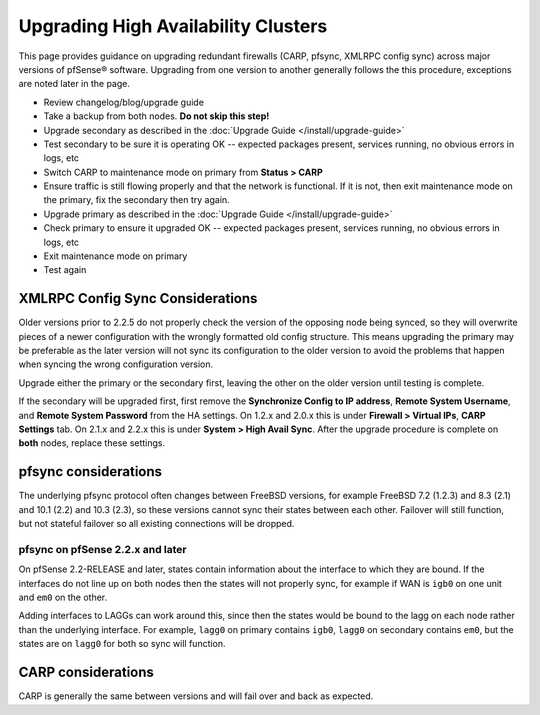 Upgrading High Availability Clusters
====================================

This page provides guidance on upgrading redundant firewalls (CARP, pfsync,
XMLRPC config sync) across major versions of pfSense® software. Upgrading from one version
to another generally follows the this procedure, exceptions are noted later in
the page.

* Review changelog/blog/upgrade guide
* Take a backup from both nodes. **Do not skip this step!**
* Upgrade secondary as described in the :doc:`Upgrade Guide </install/upgrade-guide>`
* Test secondary to be sure it is operating OK -- expected packages present,
  services running, no obvious errors in logs, etc
* Switch CARP to maintenance mode on primary from **Status > CARP**
* Ensure traffic is still flowing properly and that the network is functional.
  If it is not, then exit maintenance mode on the primary, fix the secondary
  then try again.
* Upgrade primary as described in the :doc:`Upgrade Guide </install/upgrade-guide>`
* Check primary to ensure it upgraded OK -- expected packages present, services
  running, no obvious errors in logs, etc
* Exit maintenance mode on primary
* Test again

XMLRPC Config Sync Considerations
---------------------------------

Older versions prior to 2.2.5 do not properly check the version of the opposing
node being synced, so they will overwrite pieces of a newer configuration with
the wrongly formatted old config structure. This means upgrading the primary may
be preferable as the later version will not sync its configuration to the older
version to avoid the problems that happen when syncing the wrong configuration
version.

Upgrade either the primary or the secondary first, leaving the other on the
older version until testing is complete.

If the secondary will be upgraded first, first remove the **Synchronize Config
to IP address**, **Remote System Username**, and **Remote System Password** from
the HA settings. On 1.2.x and 2.0.x this is under **Firewall > Virtual IPs**,
**CARP Settings** tab. On 2.1.x and 2.2.x this is under **System > High Avail
Sync**. After the upgrade procedure is complete on **both** nodes, replace these
settings.

pfsync considerations
---------------------

The underlying pfsync protocol often changes between FreeBSD versions, for
example FreeBSD 7.2 (1.2.3) and 8.3 (2.1) and 10.1 (2.2) and 10.3 (2.3), so
these versions cannot sync their states between each other. Failover will still
function, but not stateful failover so all existing connections will be dropped.

pfsync on pfSense 2.2.x and later
^^^^^^^^^^^^^^^^^^^^^^^^^^^^^^^^^

On pfSense 2.2-RELEASE and later, states contain information about the interface
to which they are bound. If the interfaces do not line up on both nodes then the
states will not properly sync, for example if WAN is ``igb0`` on one unit and
``em0`` on the other.

Adding interfaces to LAGGs can work around this, since then the states would be
bound to the lagg on each node rather than the underlying interface. For
example, ``lagg0`` on primary contains ``igb0``, ``lagg0`` on secondary contains
``em0``, but the states are on ``lagg0`` for both so sync will function.

CARP considerations
-------------------

CARP is generally the same between versions and will fail over and back as
expected.
